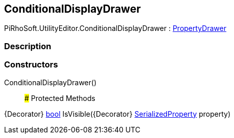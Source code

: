 [#editor/conditional-display-drawer]

## ConditionalDisplayDrawer

PiRhoSoft.UtilityEditor.ConditionalDisplayDrawer : https://docs.unity3d.com/ScriptReference/PropertyDrawer.html[PropertyDrawer^]

### Description

### Constructors

ConditionalDisplayDrawer()::

### Protected Methods

{Decorator} https://docs.microsoft.com/en-us/dotnet/api/System.Boolean[bool^] IsVisible({Decorator} https://docs.unity3d.com/ScriptReference/SerializedProperty.html[SerializedProperty^] property)::